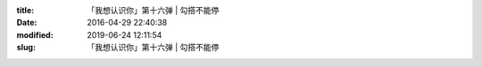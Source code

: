 
:title: 「我想认识你」第十六弹 | 勾搭不能停
:date: 2016-04-29 22:40:38
:modified: 2019-06-24 12:11:54
:slug: 「我想认识你」第十六弹 | 勾搭不能停


.. raw:: html
    :file: html/「我想认识你」第十六弹 | 勾搭不能停.html
